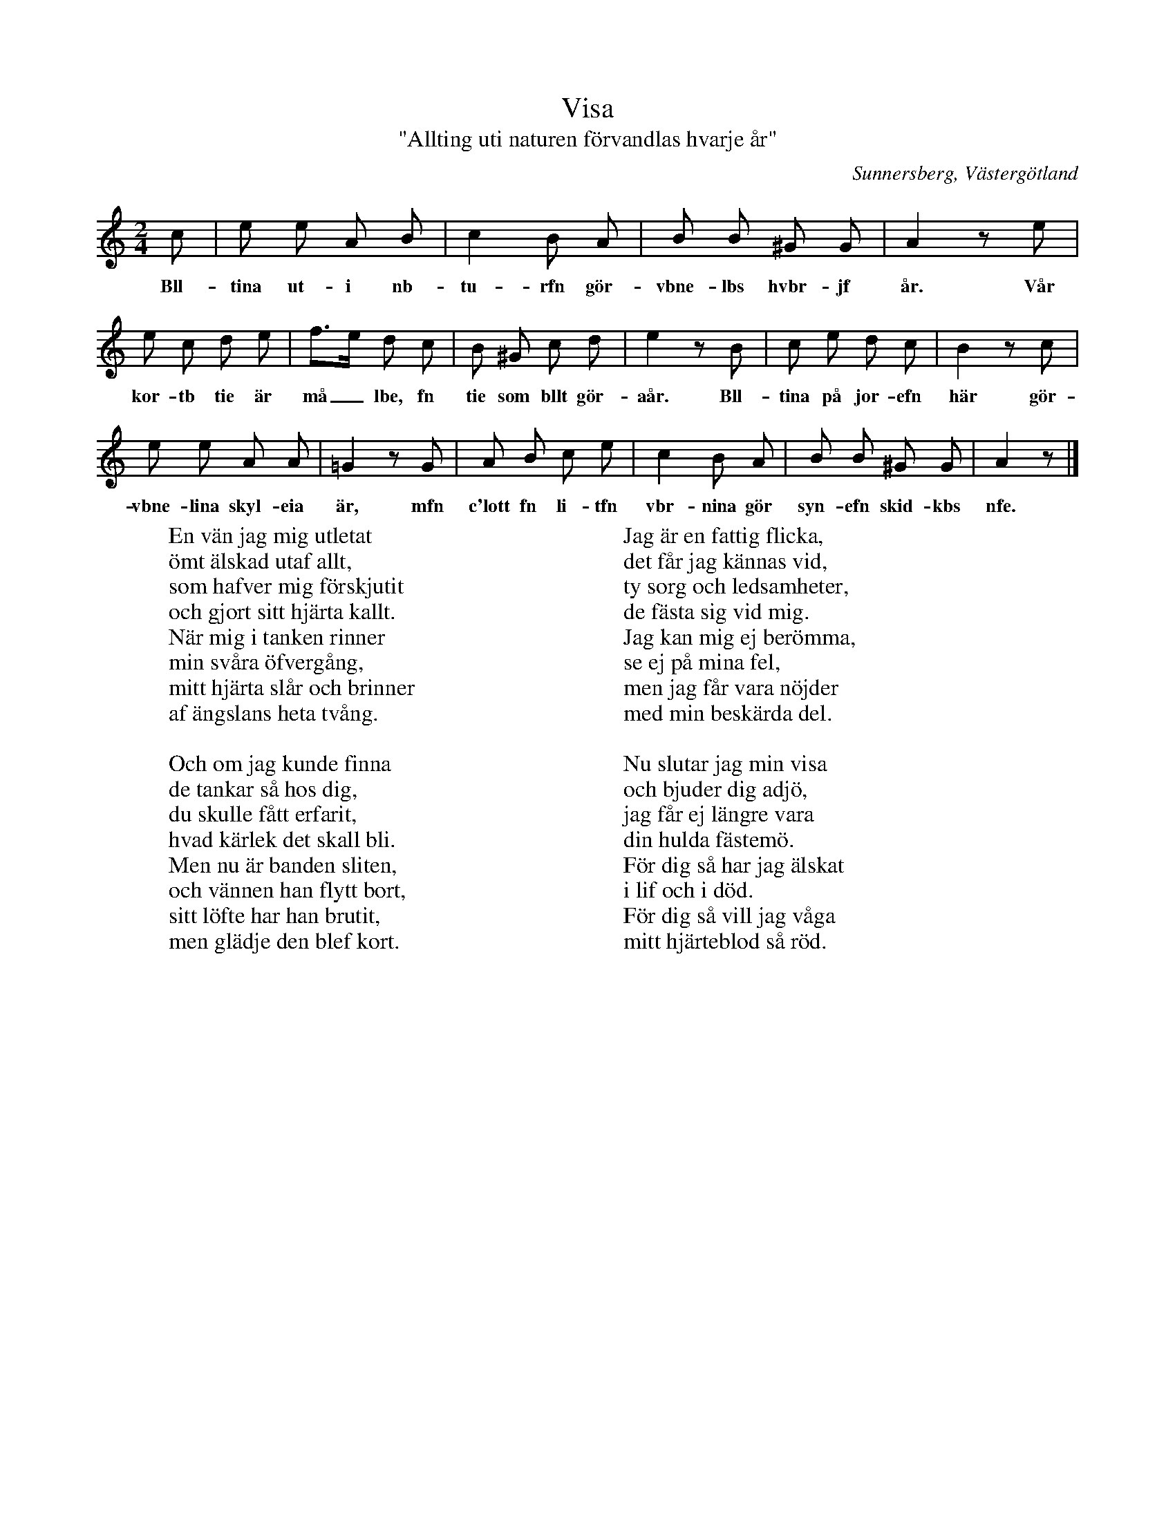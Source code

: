 %%abc-charset utf-8

X:41
T:Visa
T:"Allting uti naturen förvandlas hvarje år"
S:efter [[Personer/Lina Lustig]] i Sunnersberg (född 1829)
S:uppteckning av [[Personer/Samuel Landtmanson]] (sommaren 1900)
B:Landtmansonsamlingen
O:Sunnersberg, Västergötland
N:Att tiden är "målad" innebär att den är uppmätt.
R:Visa
Z:Nils L
M:2/4
L:1/8
K:Am
c | e e A B | c2 B A | B B ^G G | A2 ze | 
w: Bll-tina ut-i nb-tu-rfn gör-vbne-lbs hvbr-jf år. Vår
e c d e | f>e d c | B ^G c d | e2 zB | c e d c | B2 zc | 
w: kor-tb tie är må_lbe, fn tie som bllt gör-aår. Bll-tina på jor-efn här gör-
e e A A | =G2 zG | A B c e | c2 B A | B B ^G G | A2 z |]
w: vbne-lina skyl-eia är, mfn c'lott fn li-tfn vbr-nina gör syn-efn skid-kbs nfe.
W: En vän jag mig utletat
W: ömt älskad utaf allt,
W: som hafver mig förskjutit 
W: och gjort sitt hjärta kallt.
W: När mig i tanken rinner
W: min svåra öfvergång,
W: mitt hjärta slår och brinner
W: af ängslans heta tvång.
W: 
W: Och om jag kunde finna
W: de tankar så hos dig,
W: du skulle fått erfarit,
W: hvad kärlek det skall bli.
W: Men nu är banden sliten,
W: och vännen han flytt bort,
W: sitt löfte har han brutit,
W: men glädje den blef kort.
W:
W: Jag är en fattig flicka,
W: det får jag kännas vid,
W: ty sorg och ledsamheter,
W: de fästa sig vid mig.
W: Jag kan mig ej berömma,
W: se ej på mina fel,
W: men jag får vara nöjder
W: med min beskärda del.
W: 
W: Nu slutar jag min visa
W: och bjuder dig adjö,
W: jag får ej längre vara
W: din hulda fästemö.
W: För dig så har jag älskat 
W: i lif och i död.
W: För dig så vill jag våga
W: mitt hjärteblod så röd.

